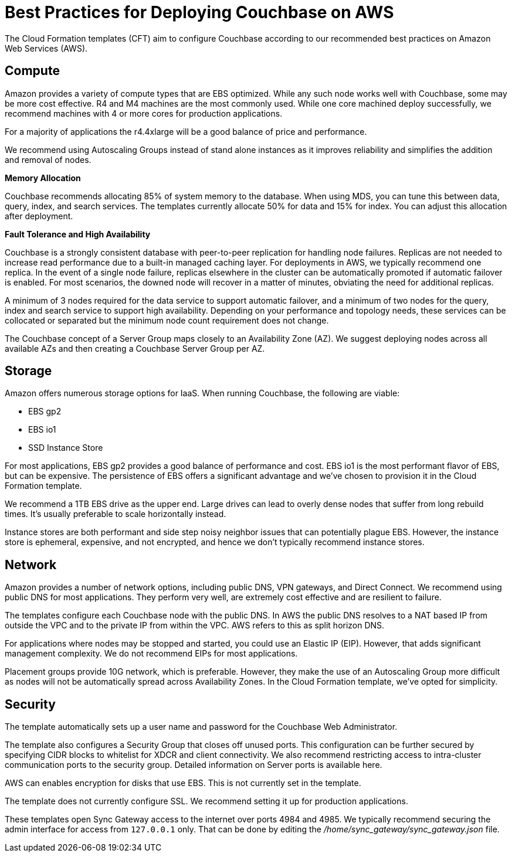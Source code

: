 = Best Practices for Deploying Couchbase on AWS

The Cloud Formation templates (CFT) aim to configure Couchbase according to our recommended best practices on Amazon Web Services (AWS).

[#aws-compute]
== Compute

Amazon provides a variety of compute types that are EBS optimized.
While any such node works well with Couchbase, some may be more cost effective.
R4 and M4 machines are the most commonly used.
While one core machined deploy successfully, we recommend machines with 4 or more cores for production applications.

For a majority of applications the r4.4xlarge will be a good balance of price and performance.

We recommend using Autoscaling Groups instead of stand alone instances as it improves reliability and simplifies the addition and removal of nodes.

[#aws-memory]
*Memory Allocation*

Couchbase recommends allocating 85% of system memory to the database.
When using MDS, you can tune this between data, query, index, and search services.
The templates currently allocate 50% for data and 15% for index.
You can adjust this allocation after deployment.

[#aws-ft-ha]
*Fault Tolerance and High Availability*

Couchbase is a strongly consistent database with peer-to-peer replication for handling node failures.
Replicas are not needed to increase read performance due to a built-in managed caching layer.
For deployments in AWS, we typically recommend one replica.
In the event of a single node failure, replicas elsewhere in the cluster can be automatically promoted if automatic failover is enabled.
For most scenarios, the downed node will recover in a matter of minutes, obviating the need for additional replicas.

A minimum of 3 nodes required for the data service to support automatic failover, and a minimum of two nodes for the query, index and search service to support high availability.
Depending on your performance and topology needs, these services can be collocated or separated but the minimum node count requirement does not change.

The Couchbase concept of a Server Group maps closely to an Availability Zone (AZ).
We suggest deploying nodes across all available AZs and then creating a Couchbase Server Group per AZ.

[#aws-storage]
== Storage

Amazon offers numerous storage options for IaaS.
When running Couchbase, the following are viable:

* EBS gp2
* EBS io1
* SSD Instance Store

For most applications, EBS gp2 provides a good balance of performance and cost.
EBS io1 is the most performant flavor of EBS, but can be expensive.
The persistence of EBS offers a significant advantage and we've chosen to provision it in the Cloud Formation template.

We recommend a 1TB EBS drive as the upper end.
Large drives can lead to overly dense nodes that suffer from long rebuild times.
It's usually preferable to scale horizontally instead.

Instance stores are both performant and side step noisy neighbor issues that can potentially plague EBS.
However, the instance store is ephemeral, expensive, and not encrypted, and hence we don't typically recommend instance stores.

[#aws-network]
== Network

Amazon provides a number of network options, including public DNS, VPN gateways, and Direct Connect.
We recommend using public DNS for most applications.
They perform very well, are extremely cost effective and are resilient to failure.

The templates configure each Couchbase node with the public DNS.
In AWS the public DNS resolves to a NAT based IP from outside the VPC and to the private IP from within the VPC.
AWS refers to this as split horizon DNS.

For applications where nodes may be stopped and started, you could use an Elastic IP (EIP).
However, that adds significant management complexity.
We do not recommend EIPs for most applications.

Placement groups provide 10G network, which is preferable.
However, they make the use of an Autoscaling Group more difficult as nodes will not be automatically spread across Availability Zones.
In the Cloud Formation template, we've opted for simplicity.

[#aws-security]
== Security

The template automatically sets up a user name and password for the Couchbase Web Administrator.

The template also configures a Security Group that closes off unused ports.
This configuration can be further secured by specifying CIDR blocks to whitelist for XDCR and client connectivity.
We also recommend restricting access to intra-cluster communication ports to the security group.
Detailed information on Server ports is available here.

AWS can enables encryption for disks that use EBS.
This is not currently set in the template.

The template does not currently configure SSL.
We recommend setting it up for production applications.

These templates open Sync Gateway access to the internet over ports 4984 and 4985.
We typically recommend securing the admin interface for access from `127.0.0.1` only.
That can be done by editing the [.path]_/home/sync_gateway/sync_gateway.json_ file.
